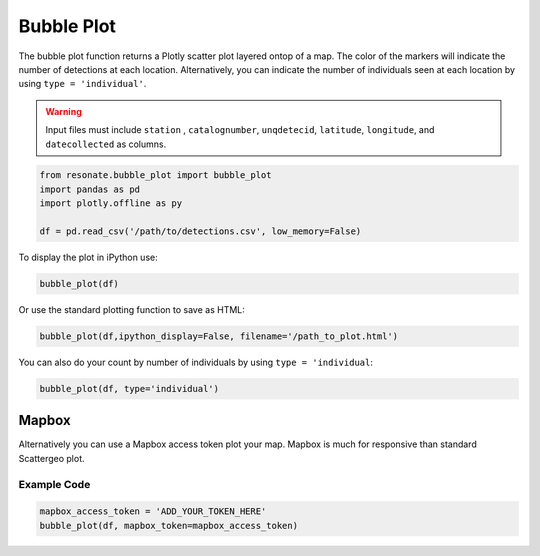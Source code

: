 Bubble Plot
===========

The bubble plot function returns a Plotly scatter plot layered ontop of
a map. The color of the markers will indicate the number of detections
at each location. Alternatively, you can indicate the number of
individuals seen at each location by using ``type = 'individual'``.

.. warning:: 

   Input files must include ``station`` , ``catalognumber``, ``unqdetecid``, ``latitude``, ``longitude``, and ``datecollected`` as  columns.

.. code:: python

    from resonate.bubble_plot import bubble_plot
    import pandas as pd
    import plotly.offline as py
    
    df = pd.read_csv('/path/to/detections.csv', low_memory=False)

To display the plot in iPython use:

.. code:: python

    bubble_plot(df)

Or use the standard plotting function to save as HTML:

.. code:: python

    bubble_plot(df,ipython_display=False, filename='/path_to_plot.html')

You can also do your count by number of individuals by using
``type = 'individual``:

.. code:: python

    bubble_plot(df, type='individual')

.. raw:: html

   <hr/>

Mapbox
------

Alternatively you can use a Mapbox access token plot your map. Mapbox is
much for responsive than standard Scattergeo plot.

Example Code
~~~~~~~~~~~~

.. code:: python

    mapbox_access_token = 'ADD_YOUR_TOKEN_HERE'
    bubble_plot(df, mapbox_token=mapbox_access_token)
